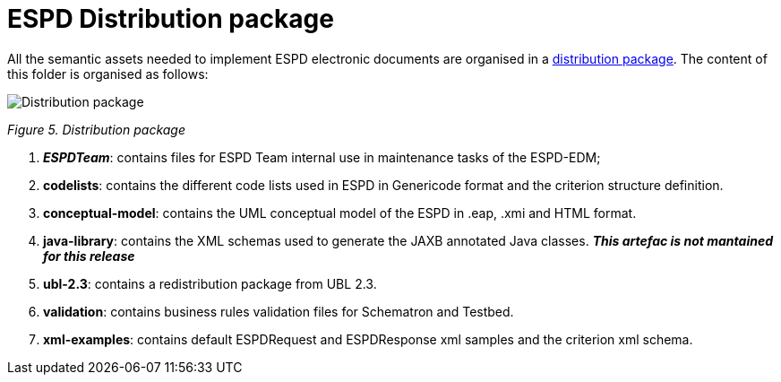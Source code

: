 = ESPD Distribution package


All the semantic assets needed to implement ESPD electronic documents are organised in a link:{url-tree}[distribution package]. The content of this folder is organised as follows:

image:Distribution_package.jpg[Distribution package,align="center",pdfwidth=50%,scaledwidth=50%]

_Figure 5. Distribution package_

[arabic]
. *__ESPDTeam__*: contains files for ESPD Team internal use in maintenance tasks of the ESPD-EDM;
. *codelists*: contains the different code lists used in ESPD in Genericode format and the criterion structure definition.
. *conceptual-model*: contains the UML conceptual model of the ESPD in .eap, .xmi and HTML format.
. *java-library*: contains the XML schemas used to generate the JAXB annotated Java classes. *__This artefac is not mantained for this release__*
. *ubl-2.3*: contains a redistribution package from UBL 2.3.
. *validation*: contains business rules validation files for Schematron and Testbed.
. *xml-examples*: contains default ESPDRequest and ESPDResponse xml samples and the criterion xml schema.

